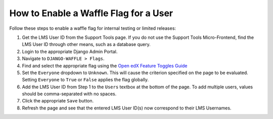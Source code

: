 How to Enable a Waffle Flag for a User
#######################################

Follow these steps to enable a waffle flag for internal testing or limited releases:

#. Get the LMS User ID from the Support Tools page. If you do not use the Support Tools Micro-Frontend, find the LMS User ID through other means, such as a database query.
#. Login to the appropriate Django Admin Portal.
#. Navigate to ``DJANGO-WAFFLE > Flags``.
#. Find and select the appropriate flag using the `Open edX Feature Toggles Guide <https://docs.openedx.org/projects/edx-platform/en/latest/references/featuretoggles.html.>`_
#. Set the ``Everyone`` dropdown to ``Unknown``. This will cause the criterion specified on the page to be evaluated. Setting ``Everyone`` to ``True`` or ``False`` applies the flag globally.
#. Add the LMS User ID from Step 1 to the ``Users`` textbox at the bottom of the page. To add multiple users, values should be comma-separated with no spaces.
#. Click the appropriate ``Save`` button.
#. Refresh the page and see that the entered LMS User ID(s) now correspond to their LMS Usernames.
